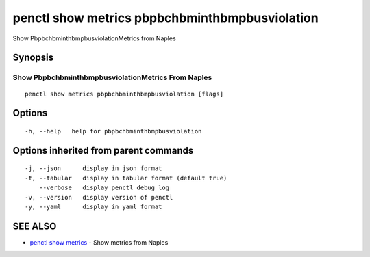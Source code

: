 .. _penctl_show_metrics_pbpbchbminthbmpbusviolation:

penctl show metrics pbpbchbminthbmpbusviolation
-----------------------------------------------

Show PbpbchbminthbmpbusviolationMetrics from Naples

Synopsis
~~~~~~~~



---------------------------------
 Show PbpbchbminthbmpbusviolationMetrics From Naples 
---------------------------------


::

  penctl show metrics pbpbchbminthbmpbusviolation [flags]

Options
~~~~~~~

::

  -h, --help   help for pbpbchbminthbmpbusviolation

Options inherited from parent commands
~~~~~~~~~~~~~~~~~~~~~~~~~~~~~~~~~~~~~~

::

  -j, --json      display in json format
  -t, --tabular   display in tabular format (default true)
      --verbose   display penctl debug log
  -v, --version   display version of penctl
  -y, --yaml      display in yaml format

SEE ALSO
~~~~~~~~

* `penctl show metrics <penctl_show_metrics.rst>`_ 	 - Show metrics from Naples

